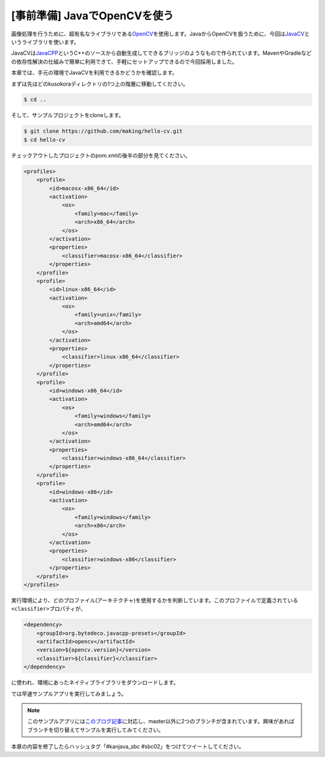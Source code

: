 [事前準備] JavaでOpenCVを使う
********************************************************************************

画像処理を行うために、超有名なライブラリである\ `OpenCV <http://opencv.org/>`_\ を使用します。JavaからOpenCVを扱うために、今回は\ `JavaCV <https://github.com/bytedeco/javacv>`_\ というライブラリを使います。

JavaCVは\ `JavaCPP <https://github.com/bytedeco/javacpp>`_\ というC++のソースから自動生成してできるブリッジのようなもので作られています。MavenやGradleなどの依存性解決の仕組みで簡単に利用できて、手軽にセットアップできるので今回採用しました。

本章では、手元の環境でJavaCVを利用できるかどうかを確認します。

まずは先ほどのkusokoraディレクトリの1つ上の階層に移動してください。

.. code-block:: console

    $ cd ..

そして、サンプルプロジェクトをcloneします。

.. code-block:: console

    $ git clone https://github.com/making/hello-cv.git
    $ cd hello-cv

チェックアウトしたプロジェクトのpom.xmlの後半の部分を見てください。

.. code-block:: xml

    <profiles>
        <profile>
            <id>macosx-x86_64</id>
            <activation>
                <os>
                    <family>mac</family>
                    <arch>x86_64</arch>
                </os>
            </activation>
            <properties>
                <classifier>macosx-x86_64</classifier>
            </properties>
        </profile>
        <profile>
            <id>linux-x86_64</id>
            <activation>
                <os>
                    <family>unix</family>
                    <arch>amd64</arch>
                </os>
            </activation>
            <properties>
                <classifier>linux-x86_64</classifier>
            </properties>
        </profile>
        <profile>
            <id>windows-x86_64</id>
            <activation>
                <os>
                    <family>windows</family>
                    <arch>amd64</arch>
                </os>
            </activation>
            <properties>
                <classifier>windows-x86_64</classifier>
            </properties>
        </profile>
        <profile>
            <id>windows-x86</id>
            <activation>
                <os>
                    <family>windows</family>
                    <arch>x86</arch>
                </os>
            </activation>
            <properties>
                <classifier>windows-x86</classifier>
            </properties>
        </profile>
    </profiles>

実行環境により、どのプロファイル(アーキテクチャ)を使用するかを判断しています。このプロファイルで定義されている\ ``<classifier>``\ プロパティが、

.. code-block:: xml

    <dependency>
        <groupId>org.bytedeco.javacpp-presets</groupId>
        <artifactId>opencv</artifactId>
        <version>${opencv.version}</version>
        <classifier>${classifier}</classifier>
    </dependency>

に使われ、環境にあったネイティブライブラリをダウンロードします。

では早速サンプルアプリを実行してみましょう。



.. note::

    このサンプルアプリには\ `このブログ記事 <http://blog.ik.am/#/entries/318>`_\ に対応し、master以外に2つのブランチが含まれています。興味があればブランチを切り替えてサンプルを実行してみてください。

本章の内容を修了したらハッシュタグ「#kanjava_sbc #sbc02」をつけてツイートしてください。